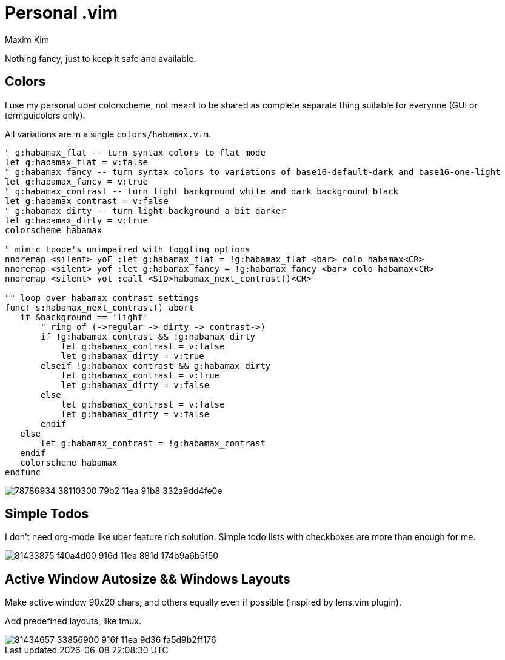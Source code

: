 = Personal .vim
:author: Maxim Kim
:experimental:
:autofit-option:
:sectnumlevels: 4
:source-highlighter: rouge
:rouge-style: github
:imagesdir: images


Nothing fancy, just to keep it safe and available.

== Colors

I use my personal uber colorscheme, not meant to be shared as complete
separate thing suitable for everyone (GUI or termguicolors only).

All variations are in a single `colors/habamax.vim`.

[source,vim]
------------------------------------------------------------------------------
" g:habamax_flat -- turn syntax colors to flat mode
let g:habamax_flat = v:false
" g:habamax_fancy -- turn syntax colors to variations of base16-default-dark and base16-one-light
let g:habamax_fancy = v:true
" g:habamax_contrast -- turn light background white and dark background black
let g:habamax_contrast = v:false
" g:habamax_dirty -- turn light background a bit darker
let g:habamax_dirty = v:true
colorscheme habamax

" mimic tpope's unimpaired with toggling options
nnoremap <silent> yoF :let g:habamax_flat = !g:habamax_flat <bar> colo habamax<CR>
nnoremap <silent> yof :let g:habamax_fancy = !g:habamax_fancy <bar> colo habamax<CR>
nnoremap <silent> yot :call <SID>habamax_next_contrast()<CR>

"" loop over habamax contrast settings
func! s:habamax_next_contrast() abort
   if &background == 'light'
       " ring of (->regular -> dirty -> contrast->)
       if !g:habamax_contrast && !g:habamax_dirty
           let g:habamax_contrast = v:false
           let g:habamax_dirty = v:true
       elseif !g:habamax_contrast && g:habamax_dirty
           let g:habamax_contrast = v:true
           let g:habamax_dirty = v:false
       else
           let g:habamax_contrast = v:false
           let g:habamax_dirty = v:false
       endif
   else
       let g:habamax_contrast = !g:habamax_contrast
   endif
   colorscheme habamax
endfunc
------------------------------------------------------------------------------

image::https://user-images.githubusercontent.com/234774/78786934-38110300-79b2-11ea-91b8-332a9dd4fe0e.gif[]


== Simple Todos

I don't need org-mode like uber feature rich solution. Simple todo lists
with checkboxes are more than enough for me.

image::https://user-images.githubusercontent.com/234774/81433875-f40a4d00-916d-11ea-881d-174b9a6b5f50.gif[]


== Active Window Autosize && Windows Layouts

Make active window 90x20 chars, and others equally even if possible (inspired
by lens.vim plugin).

Add predefined layouts, like tmux.

image::https://user-images.githubusercontent.com/234774/81434657-33856900-916f-11ea-9d36-fa5d9b2ff176.gif[]
